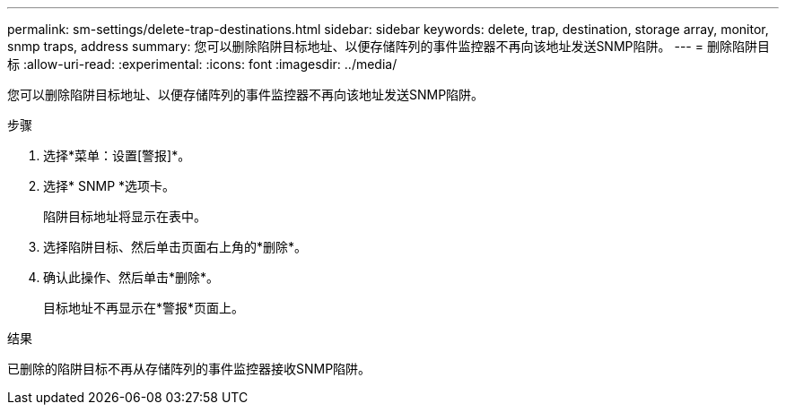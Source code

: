 ---
permalink: sm-settings/delete-trap-destinations.html 
sidebar: sidebar 
keywords: delete, trap, destination, storage array, monitor, snmp traps, address 
summary: 您可以删除陷阱目标地址、以便存储阵列的事件监控器不再向该地址发送SNMP陷阱。 
---
= 删除陷阱目标
:allow-uri-read: 
:experimental: 
:icons: font
:imagesdir: ../media/


[role="lead"]
您可以删除陷阱目标地址、以便存储阵列的事件监控器不再向该地址发送SNMP陷阱。

.步骤
. 选择*菜单：设置[警报]*。
. 选择* SNMP *选项卡。
+
陷阱目标地址将显示在表中。

. 选择陷阱目标、然后单击页面右上角的*删除*。
. 确认此操作、然后单击*删除*。
+
目标地址不再显示在*警报*页面上。



.结果
已删除的陷阱目标不再从存储阵列的事件监控器接收SNMP陷阱。

